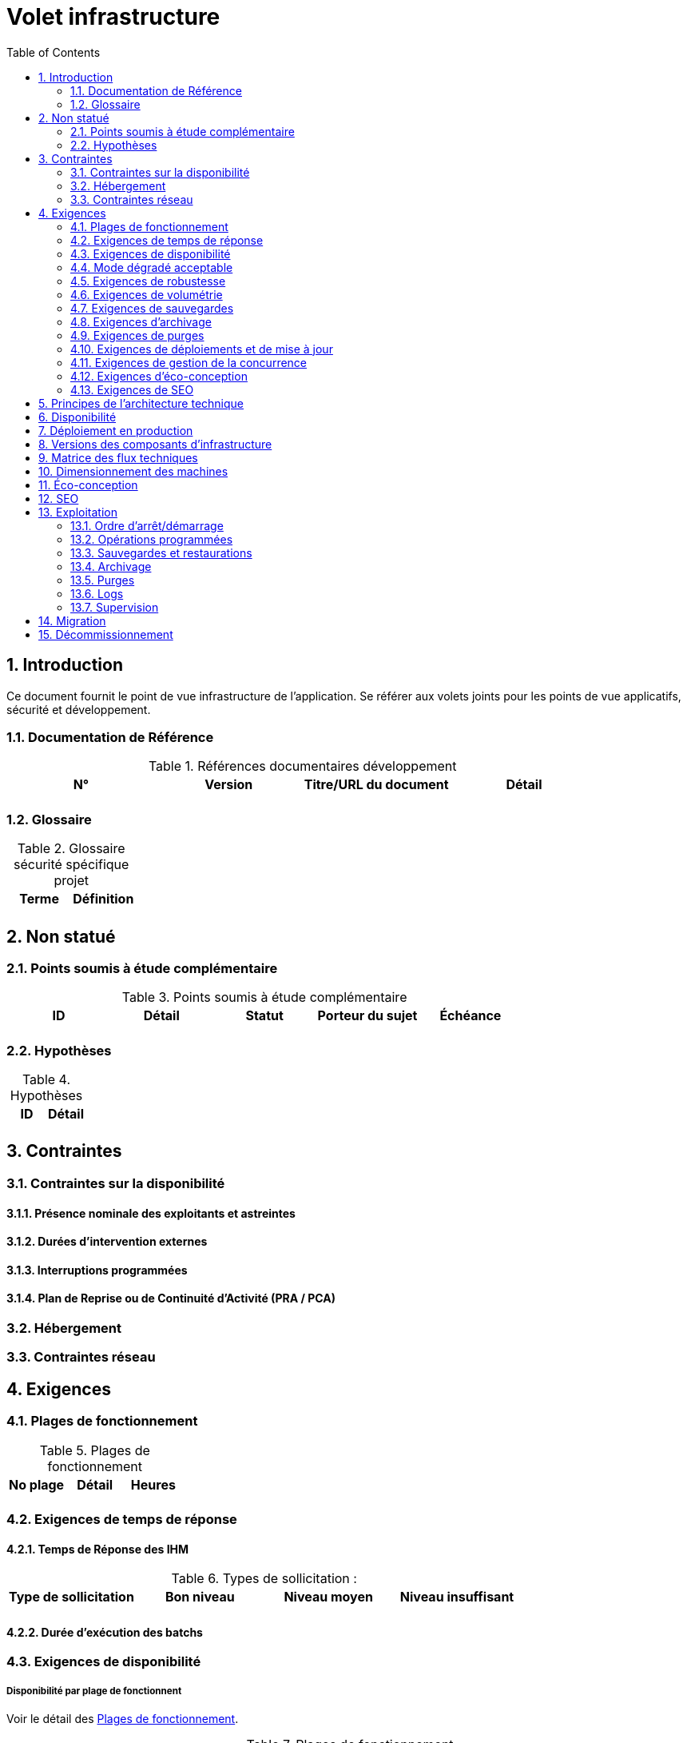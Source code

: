 = Volet infrastructure
:toc:
:sectnumlevels: 3
:sectnums:

== Introduction
Ce document fournit le point de vue infrastructure de l’application. Se référer aux volets joints pour les points de vue applicatifs, sécurité et développement. 

=== Documentation de Référence

.Références documentaires développement
|====
|N°|Version|Titre/URL du document|Détail

|
|
|
|

|====

=== Glossaire

.Glossaire sécurité spécifique projet
|====
|Terme|Définition

|
|

|====

== Non statué
=== Points soumis à étude complémentaire
.Points soumis à étude complémentaire
|====
|ID|Détail|Statut|Porteur du sujet  | Échéance

|
|
|
|
|

|====


=== Hypothèses
.Hypothèses
|====
|ID|Détail

|
|

|====


== Contraintes

[[contrainte-disponibilite]]
=== Contraintes sur la disponibilité

==== Présence nominale des exploitants et astreintes

==== Durées d’intervention externes 

==== Interruptions programmées

====  Plan de Reprise ou de Continuité d’Activité (PRA / PCA)

=== Hébergement

=== Contraintes réseau

== Exigences

[[plages]]
=== Plages de fonctionnement

.Plages de fonctionnement
|====
|No plage|Détail|Heures

|
|
|
|

|====

=== Exigences de temps de réponse

====  Temps de Réponse des IHM

.Types de sollicitation :
|====
|Type de sollicitation|Bon niveau|Niveau moyen|Niveau insuffisant

|
|
|
|

|====


====  Durée d’exécution des batchs

[[exigences-disponibilite]]
=== Exigences de disponibilité

=====  Disponibilité par plage de fonctionnent
Voir le détail des <<plages>>.


.Plages de fonctionnement
|====
|No Plage|Disponibilité attendue|Indisponibilité  programmée|Indisponibilité non programmée

|
|
|
|

|====

===  Mode dégradé acceptable


[[exigences-robustesse]]
=== Exigences de robustesse



[[exigences-volumetrie]]
=== Exigences de volumétrie

====  Volumétrie statique

.Volumétrie statique 
|====
|Donnée|Description|Taille unitaire|Nombre d'éléments à 2 ans|Taille totale|Augmentation annuelle

|
|
|
|
|
|

|====

====  Volumétrie dynamique

===== Coupe-circuits


===== Qualité de Service 

===== Augmentation prévisionnelle de la charge


[[exigences-sauvegarde]]
=== Exigences de sauvegardes


[[exigences-archivage]]
=== Exigences d'archivage


[[exigences-purge]]
=== Exigences de purges

[[exigences-deploiement]]
=== Exigences de déploiements et de mise à jour
==== Coté serveur

====  Coté client

==== Stratégie de déploiement spécifiques

[[exigences-concurrence]]
=== Exigences de gestion de la concurrence

[[exigences-eco]]
=== Exigences d'éco-conception

[[exigences-seo]]
=== Exigences de SEO


== Principes de l'architecture technique
Quels sont les grands principes techniques de notre application ?


[[disponbilite]]
== Disponibilité

== Déploiement en production

== Versions des composants d'infrastructure
.Composants d'infrastructure
|====
|Composant|Rôle|Version |Environnement technique

|
|
|
|
|

|====

== Matrice des flux techniques

Matrice de flux techniques :

|====
|ID|Source|Destination|Type de réseau|Protocole|Port d'écoute

|
|
|
|
|
|

|====


== Dimensionnement des machines

== Éco-conception

== SEO

== Exploitation

=== Ordre d’arrêt/démarrage

=== Opérations programmées

=== Sauvegardes et restaurations

=== Archivage

=== Purges

=== Logs

=== Supervision

====  Supervision technique

====  Supervision applicative

====  Outil de pilotage de la supervision

====  Suivi des opérations programmées

==== Supervision des performances

==== Tests de vie

== Migration

== Décommissionnement

